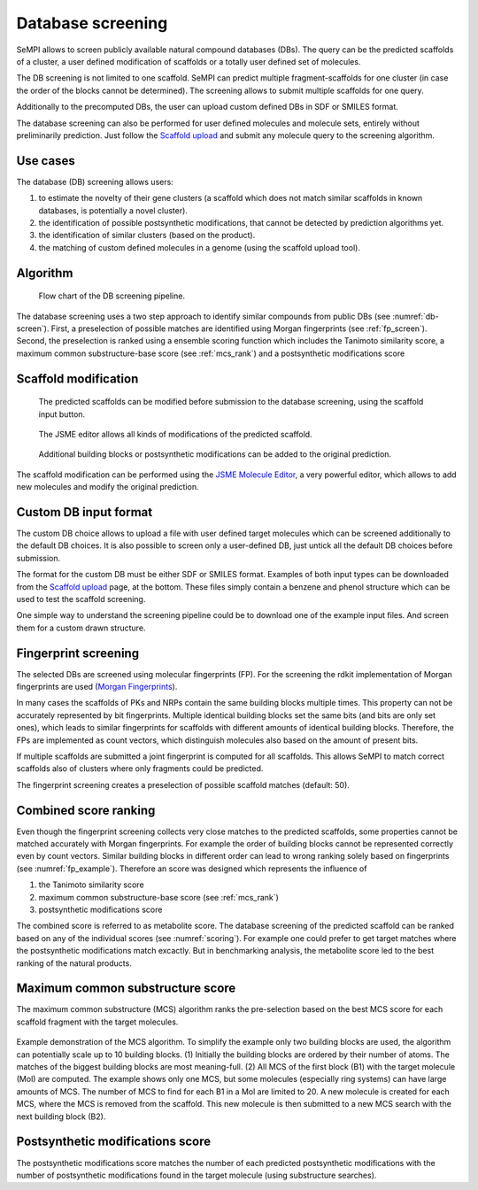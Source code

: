 .. _db_screening:

Database screening
##################

SeMPI allows to screen publicly available natural compound databases (DBs). 
The query can be the predicted scaffolds of a cluster, a user defined modification of 
scaffolds or a totally user defined set of molecules.

The DB screening is not limited to one scaffold. SeMPI can predict multiple fragment-scaffolds for one cluster (in case the order of the blocks cannot be determined). The screening allows to submit multiple scaffolds for one query.

Additionally to the precomputed DBs, the user can upload custom defined DBs in SDF or SMILES format.

The database screening can also be performed for user defined molecules and molecule sets, 
entirely without preliminarily prediction.
Just follow the
`Scaffold upload <http://sempi.pharmazie.uni-freiburg.de/scaffold_upload>`_
and submit any molecule query to the screening algorithm.

Use cases
=========

The database (DB) screening allows users: 

(1) to estimate the novelty of their gene clusters (a scaffold which does not match similar scaffolds in known databases, is potentially a novel cluster).
(2) the identification of possible postsynthetic modifications, that cannot be detected by prediction algorithms yet.
(3) the identification of similar clusters (based on the product).
(4) the matching of custom defined molecules in a genome (using the scaffold upload tool).


Algorithm
=========

.. _db-screen:
.. figure:: img/scaffold_screening.svg
   :scale: 50 %
   :alt: scaffold_screening

   Flow chart of the DB screening pipeline.

The database screening uses a two step approach to identify similar compounds from public DBs (see :numref:`db-screen`). First, a preselection of possible matches are identified using Morgan fingerprints (see :ref:`fp_screen`). 
Second, the preselection is ranked using a ensemble scoring function which includes the Tanimoto similarity score, 
a maximum common substructure-base score (see :ref:`mcs_rank`) and a postsynthetic modifications score

.. _scaffold_mod:

Scaffold modification
=====================


.. figure:: img/screenshots/scaffold_mod_01.png
   :scale: 50 %
   :alt: scaffold_mod_01

   The predicted scaffolds can be modified before submission to the database screening, using the scaffold input button.


.. figure:: img/screenshots/scaffold_mod_02.png
   :scale: 50 %
   :alt: scaffold_mod_02

   The JSME editor allows all kinds of modifications of the predicted scaffold.

.. figure:: img/screenshots/scaffold_mod_03.png
   :scale: 50 %
   :alt: scaffold_mod_03

   Additional building blocks or postsynthetic modifications can be added to the original prediction.

The scaffold modification can be performed using the `JSME Molecule Editor <https://peter-ertl.com/jsme/2013_03/help.html>`_, a very powerful editor, which allows to add new molecules and modify the 
original prediction.

.. _custom_db:

Custom DB input format
======================

The custom DB choice allows to upload a file with user defined target molecules which can be screened additionally to the default DB choices. It is also possible to screen only a user-defined DB, just untick
all the default DB choices before submission.

The format for the custom DB must be either SDF or SMILES format.
Examples of both input types can be downloaded from the `Scaffold upload <http://sempi.pharmazie.uni-freiburg.de/scaffold_upload>`_ page, at the bottom. These files simply contain a benzene and phenol structure which can be used to 
test the scaffold screening.

One simple way to understand the screening pipeline could be to download one of the example input files. And screen them for a custom drawn structure.

.. _fp_screen:

Fingerprint screening
=====================

The selected DBs are screened using molecular fingerprints (FP). For the screening the rdkit implementation
of Morgan fingerprints are used (`Morgan Fingerprints <https://www.rdkit.org/docs/GettingStartedInPython.html#fingerprinting-and-molecular-similarity>`_).

In many cases the scaffolds of PKs and NRPs contain the same building blocks multiple times. 
This property can not be accurately represented by bit fingerprints. Multiple identical building blocks set the same bits (and
bits are only set ones), which leads to similar fingerprints for scaffolds with different amounts of identical building blocks. 
Therefore, the FPs are implemented as count vectors, which distinguish molecules also based on the amount of present
bits. 

If multiple scaffolds are submitted a joint fingerprint is computed for all scaffolds.
This allows SeMPI to match correct scaffolds also of clusters where only fragments could be predicted. 

The fingerprint screening creates a preselection of possible scaffold matches (default: 50).

.. _mcs_rank:

Combined score ranking
==================================

Even though the fingerprint screening collects very close matches to the predicted scaffolds, 
some properties cannot be matched accurately with Morgan fingerprints.
For example the order of building blocks cannot be represented correctly even by count vectors.
Similar building blocks in different order can lead to wrong ranking solely based on fingerprints (see :numref:`fp_example`). 
Therefore an score was designed which represents the influence of 

#. the Tanimoto similarity score
#. maximum common substructure-base score (see :ref:`mcs_rank`)
#. postsynthetic modifications score

The combined score is referred to as metabolite score.
The database screening of the predicted scaffold can be ranked based on any of the individual scores (see :numref:`scoring`).
For example one could prefer to get target matches where the postsynthetic modifications match excactly.
But in benchmarking analysis, the metabolite score led to the best ranking of the natural products.

.. _scoring:

.. figure:: img/screenshots/scoring.jpg

Maximum common substructure score
=================================

The maximum common substructure (MCS) algorithm ranks the pre-selection based on the 
best MCS score for each scaffold fragment with the target 
molecules. 


.. _mcs_algo:

.. figure:: img/MCS_algo.svg
   :scale: 50 %

Example demonstration of the MCS algorithm. To simplify the example only two building blocks are used, the algorithm can potentially scale up to 10 building blocks. (1) Initially the building blocks are ordered by their number of atoms. The matches of the biggest building blocks are most meaning-full. (2) All MCS of the first block (B1) with the target molecule (Mol) are computed. The example shows only one MCS, but some molecules (especially ring systems) can have large amounts of MCS. The number of MCS to find for each B1 in a Mol are limited to 20. A new molecule is created for each MCS, where the MCS is removed from the scaffold. This new molecule is then submitted to a new MCS search with the next building block (B2). 

Postsynthetic modifications score
=================================

The postsynthetic modifications score matches the number of each 
predicted postsynthetic modifications with the number of postsynthetic modifications 
found in the target molecule (using substructure searches).
